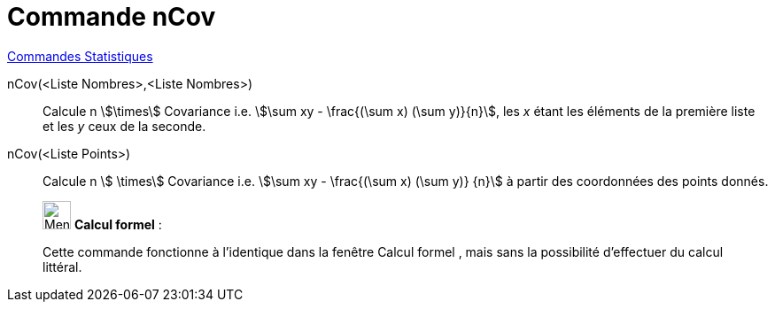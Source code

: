 = Commande nCov
:page-en: commands/Sxy
ifdef::env-github[:imagesdir: /fr/modules/ROOT/assets/images]

xref:commands/Commandes_Statistiques.adoc[Commandes Statistiques]

nCov(<Liste Nombres>,<Liste Nombres>)::
  Calcule n stem:[\times] Covariance i.e. stem:[\sum xy - \frac{(\sum x) (\sum y)}{n}], les _x_ étant les éléments de la première liste et les _y_ ceux de la seconde.

nCov(<Liste Points>)::
  Calcule n stem:[ \times] Covariance i.e. stem:[\sum xy - \frac{(\sum x) (\sum y)} {n}] à partir des coordonnées des
  points donnés.

____________________________________________________________

image:32px-Menu_view_cas.svg.png[Menu view cas.svg,width=32,height=32] *Calcul formel* :

Cette commande fonctionne à l'identique dans la fenêtre Calcul formel , mais sans la possibilité d'effectuer du calcul
littéral.

